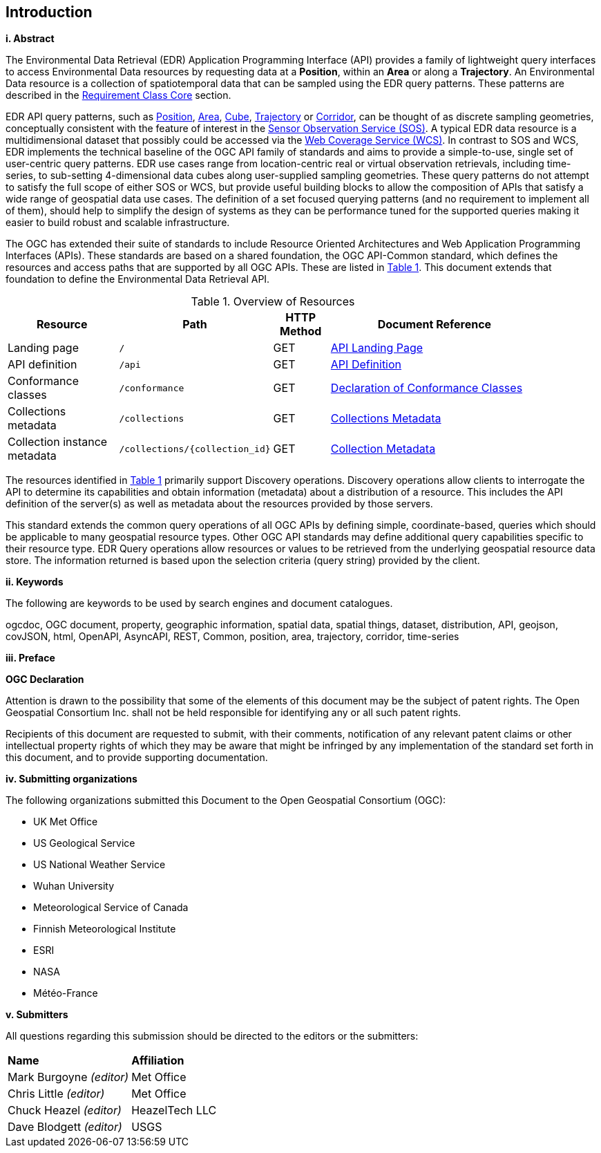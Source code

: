 == Introduction

[big]*i.     Abstract*

The Environmental Data Retrieval (EDR) Application Programming Interface (API) provides a family of lightweight query interfaces to access Environmental Data resources by requesting data at a *Position*, within an *Area* or along a *Trajectory*. An Environmental Data resource is a collection of spatiotemporal data that can be sampled using the EDR query patterns. These patterns are described in the <<rc_core-section,Requirement Class Core>> section. 

EDR API query patterns, such as <<position-defintion,Position>>, <<area-definition,Area>>, <<cube-definition,Cube>>, <<trajectory-definition,Trajectory>> or <<corridor-definition,Corridor>>, can be thought of as discrete sampling geometries, conceptually consistent with the feature of interest in the https://www.ogc.org/standards/sos[Sensor Observation Service (SOS)]. A typical EDR data resource is a multidimensional dataset that possibly could be accessed via the http://www.ogc.org/standards/wcs[Web Coverage Service (WCS)]. In contrast to SOS and WCS, EDR implements the technical baseline of the OGC API family of standards and aims to provide a simple-to-use, single set of user-centric query patterns. EDR use cases range from location-centric real or virtual observation retrievals, including time-series, to sub-setting 4-dimensional data cubes along user-supplied sampling geometries. These query patterns do not attempt to satisfy the full scope of either SOS or WCS, but provide useful building blocks to allow the composition of APIs that satisfy a wide range of geospatial data use cases.  The definition of a set focused querying patterns (and no requirement to implement all of them), should help to simplify the design of systems as they can be performance tuned for the supported queries making it easier to build robust and scalable infrastructure.

The OGC has extended their suite of standards to include Resource Oriented Architectures and Web Application Programming Interfaces (APIs). These standards are based on a shared foundation, the OGC API-Common standard, which defines the resources and access paths that are supported by all OGC APIs. These are listed in <<common-paths>>. This document extends that foundation to define the Environmental Data Retrieval API. 

[#common-paths,reftext='{table-caption} {counter:table-num}']
.Overview of Resources
[width="90%",cols="2,2,^1,4",options="header"]
|====
| Resource | Path | HTTP Method | Document Reference
| Landing page | ``/`` | GET | https://github.com/opengeospatial/Environmental-Data-Retrieval-API/blob/master/candidate-standard/clause_0_front_material.adoc#landing-page[API Landing Page]
| API definition | ``/api`` | GET | https://github.com/opengeospatial/Environmental-Data-Retrieval-API/blob/master/candidate-standard/clause_0_front_material.adoc#api-definition[API Definition]
| Conformance classes | ``/conformance`` | GET | https://github.com/opengeospatial/Environmental-Data-Retrieval-API/blob/master/candidate-standard/clause_0_front_material.adoc#conformance-classes[Declaration of Conformance Classes]
| Collections metadata | ``/collections`` | GET | https://github.com/opengeospatial/Environmental-Data-Retrieval-API/blob/master/candidate-standard/clause_0_front_material.adoc#collections-metadata[Collections Metadata]
| Collection instance metadata | ``/collections/{collection_id}`` | GET | https://github.com/opengeospatial/Environmental-Data-Retrieval-API/blob/master/candidate-standard/clause_0_front_material.adoc#Collecttion-metadata[Collection Metadata]
|====

The resources identified in  <<common-paths>> primarily support Discovery operations. Discovery operations allow clients to interrogate the API to determine its capabilities and obtain information (metadata) about a distribution of a resource. This includes the API definition of the server(s) as well as metadata about the resources provided by those servers.

This standard extends the common query operations of all OGC APIs by defining simple, coordinate-based, queries which should be applicable to many geospatial resource types. Other OGC API standards may define additional query capabilities specific to their resource type. EDR Query operations allow resources or values to be retrieved from the underlying geospatial resource data store. The information returned is based upon the selection criteria (query string) provided by the client. 

[big]*ii.    Keywords*

The following are keywords to be used by search engines and document catalogues.

ogcdoc, OGC document, property, geographic information, spatial data, spatial things, dataset, distribution, API, geojson, covJSON, html, OpenAPI, AsyncAPI, REST, Common, position, area, trajectory, corridor, time-series

[big]*iii.   Preface*

*OGC Declaration*

Attention is drawn to the possibility that some of the elements of this document may be the subject of patent rights. The Open Geospatial Consortium Inc. shall not be held responsible for identifying any or all such patent rights.

Recipients of this document are requested to submit, with their comments, notification of any relevant patent claims or other intellectual property rights of which they may be aware that might be infringed by any implementation of the standard set forth in this document, and to provide supporting documentation.

[big]*iv.    Submitting organizations*

The following organizations submitted this Document to the Open Geospatial Consortium (OGC):

* UK Met Office
* US Geological Service
* US National Weather Service
* Wuhan University
* Meteorological Service of Canada
* Finnish Meteorological Institute
* ESRI
* NASA
* Météo-France

[big]*v.     Submitters*

All questions regarding this submission should be directed to the editors or the submitters:

|===
|*Name* |*Affiliation*
| Mark Burgoyne _(editor)_ |Met Office
| Chris Little _(editor)_ |Met Office
| Chuck Heazel _(editor)_ |HeazelTech LLC
| Dave Blodgett _(editor)_ |USGS
|===
